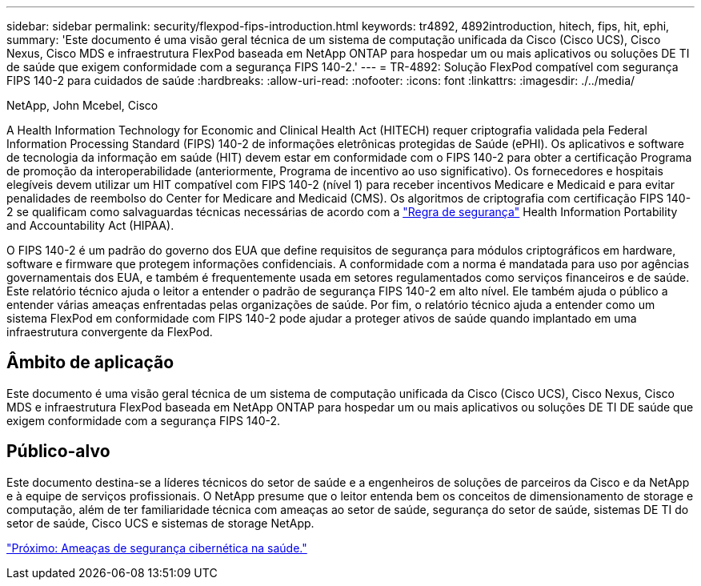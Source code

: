 ---
sidebar: sidebar 
permalink: security/flexpod-fips-introduction.html 
keywords: tr4892, 4892introduction, hitech, fips, hit, ephi, 
summary: 'Este documento é uma visão geral técnica de um sistema de computação unificada da Cisco (Cisco UCS), Cisco Nexus, Cisco MDS e infraestrutura FlexPod baseada em NetApp ONTAP para hospedar um ou mais aplicativos ou soluções DE TI de saúde que exigem conformidade com a segurança FIPS 140-2.' 
---
= TR-4892: Solução FlexPod compatível com segurança FIPS 140-2 para cuidados de saúde
:hardbreaks:
:allow-uri-read: 
:nofooter: 
:icons: font
:linkattrs: 
:imagesdir: ./../media/


NetApp, John Mcebel, Cisco

[role="lead"]
A Health Information Technology for Economic and Clinical Health Act (HITECH) requer criptografia validada pela Federal Information Processing Standard (FIPS) 140-2 de informações eletrônicas protegidas de Saúde (ePHI). Os aplicativos e software de tecnologia da informação em saúde (HIT) devem estar em conformidade com o FIPS 140-2 para obter a certificação Programa de promoção da interoperabilidade (anteriormente, Programa de incentivo ao uso significativo). Os fornecedores e hospitais elegíveis devem utilizar um HIT compatível com FIPS 140-2 (nível 1) para receber incentivos Medicare e Medicaid e para evitar penalidades de reembolso do Center for Medicare and Medicaid (CMS). Os algoritmos de criptografia com certificação FIPS 140-2 se qualificam como salvaguardas técnicas necessárias de acordo com a https://www.hhs.gov/hipaa/for-professionals/security/laws-regulations/index.html["Regra de segurança"^] Health Information Portability and Accountability Act (HIPAA).

O FIPS 140-2 é um padrão do governo dos EUA que define requisitos de segurança para módulos criptográficos em hardware, software e firmware que protegem informações confidenciais. A conformidade com a norma é mandatada para uso por agências governamentais dos EUA, e também é frequentemente usada em setores regulamentados como serviços financeiros e de saúde. Este relatório técnico ajuda o leitor a entender o padrão de segurança FIPS 140-2 em alto nível. Ele também ajuda o público a entender várias ameaças enfrentadas pelas organizações de saúde. Por fim, o relatório técnico ajuda a entender como um sistema FlexPod em conformidade com FIPS 140-2 pode ajudar a proteger ativos de saúde quando implantado em uma infraestrutura convergente da FlexPod.



== Âmbito de aplicação

Este documento é uma visão geral técnica de um sistema de computação unificada da Cisco (Cisco UCS), Cisco Nexus, Cisco MDS e infraestrutura FlexPod baseada em NetApp ONTAP para hospedar um ou mais aplicativos ou soluções DE TI DE saúde que exigem conformidade com a segurança FIPS 140-2.



== Público-alvo

Este documento destina-se a líderes técnicos do setor de saúde e a engenheiros de soluções de parceiros da Cisco e da NetApp e à equipe de serviços profissionais. O NetApp presume que o leitor entenda bem os conceitos de dimensionamento de storage e computação, além de ter familiaridade técnica com ameaças ao setor de saúde, segurança do setor de saúde, sistemas DE TI do setor de saúde, Cisco UCS e sistemas de storage NetApp.

link:flexpod-fips-cybersecurity-threats-in-healthcare.html["Próximo: Ameaças de segurança cibernética na saúde."]
